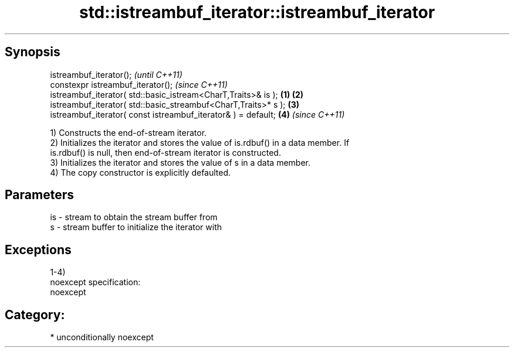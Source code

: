.TH std::istreambuf_iterator::istreambuf_iterator 3 "Sep  4 2015" "2.0 | http://cppreference.com" "C++ Standard Libary"
.SH Synopsis
   istreambuf_iterator();                                                \fI(until C++11)\fP
   constexpr istreambuf_iterator();                                      \fI(since C++11)\fP
   istreambuf_iterator( std::basic_istream<CharT,Traits>& is );  \fB(1)\fP \fB(2)\fP
   istreambuf_iterator( std::basic_streambuf<CharT,Traits>* s );     \fB(3)\fP
   istreambuf_iterator( const istreambuf_iterator& ) = default;      \fB(4)\fP \fI(since C++11)\fP

   1) Constructs the end-of-stream iterator.
   2) Initializes the iterator and stores the value of is.rdbuf() in a data member. If
   is.rdbuf() is null, then end-of-stream iterator is constructed.
   3) Initializes the iterator and stores the value of s in a data member.
   4) The copy constructor is explicitly defaulted.

.SH Parameters

   is - stream to obtain the stream buffer from
   s  - stream buffer to initialize the iterator with

.SH Exceptions

   1-4)
   noexcept specification:
   noexcept
.SH Category:

     * unconditionally noexcept
